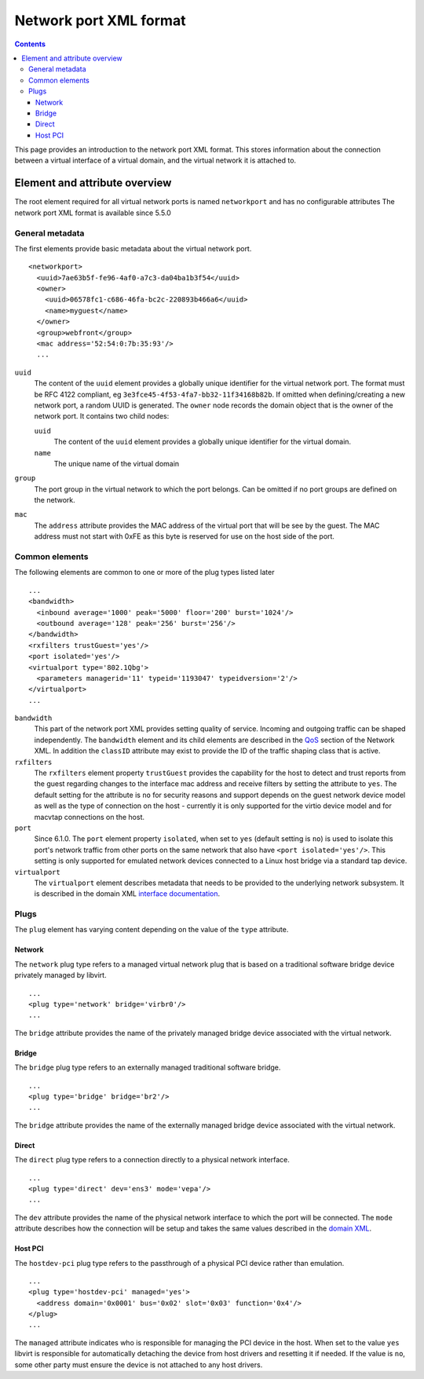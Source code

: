 .. role:: since

=======================
Network port XML format
=======================

.. contents::

This page provides an introduction to the network port XML format. This stores
information about the connection between a virtual interface of a virtual
domain, and the virtual network it is attached to.

Element and attribute overview
------------------------------

The root element required for all virtual network ports is named ``networkport``
and has no configurable attributes The network port XML format is available
:since:`since 5.5.0`

General metadata
~~~~~~~~~~~~~~~~

The first elements provide basic metadata about the virtual network port.

::

   <networkport>
     <uuid>7ae63b5f-fe96-4af0-a7c3-da04ba1b3f54</uuid>
     <owner>
       <uuid>06578fc1-c686-46fa-bc2c-220893b466a6</uuid>
       <name>myguest</name>
     </owner>
     <group>webfront</group>
     <mac address='52:54:0:7b:35:93'/>
     ...

``uuid``
   The content of the ``uuid`` element provides a globally unique identifier for
   the virtual network port. The format must be RFC 4122 compliant, eg
   ``3e3fce45-4f53-4fa7-bb32-11f34168b82b``. If omitted when defining/creating a
   new network port, a random UUID is generated.
   The ``owner`` node records the domain object that is the owner of the network
   port. It contains two child nodes:

   ``uuid``
      The content of the ``uuid`` element provides a globally unique identifier
      for the virtual domain.
   ``name``
      The unique name of the virtual domain
``group``
   The port group in the virtual network to which the port belongs. Can be
   omitted if no port groups are defined on the network.
``mac``
   The ``address`` attribute provides the MAC address of the virtual port that
   will be see by the guest. The MAC address must not start with 0xFE as this
   byte is reserved for use on the host side of the port.

Common elements
~~~~~~~~~~~~~~~

The following elements are common to one or more of the plug types listed later

::

     ...
     <bandwidth>
       <inbound average='1000' peak='5000' floor='200' burst='1024'/>
       <outbound average='128' peak='256' burst='256'/>
     </bandwidth>
     <rxfilters trustGuest='yes'/>
     <port isolated='yes'/>
     <virtualport type='802.1Qbg'>
       <parameters managerid='11' typeid='1193047' typeidversion='2'/>
     </virtualport>
     ...

``bandwidth``
   This part of the network port XML provides setting quality of service.
   Incoming and outgoing traffic can be shaped independently. The ``bandwidth``
   element and its child elements are described in the
   `QoS <formatnetwork.html#quality-of-service>`__ section of the Network XML. In
   addition the ``classID`` attribute may exist to provide the ID of the traffic
   shaping class that is active.
``rxfilters``
   The ``rxfilters`` element property ``trustGuest`` provides the capability for
   the host to detect and trust reports from the guest regarding changes to the
   interface mac address and receive filters by setting the attribute to
   ``yes``. The default setting for the attribute is ``no`` for security reasons
   and support depends on the guest network device model as well as the type of
   connection on the host - currently it is only supported for the virtio device
   model and for macvtap connections on the host.
``port``
   :since:`Since 6.1.0.` The ``port`` element property ``isolated``, when set to
   ``yes`` (default setting is ``no``) is used to isolate this port's network
   traffic from other ports on the same network that also have
   ``<port isolated='yes'/>``. This setting is only supported for emulated
   network devices connected to a Linux host bridge via a standard tap device.
``virtualport``
   The ``virtualport`` element describes metadata that needs to be provided to
   the underlying network subsystem. It is described in the domain XML
   `interface documentation <formatdomain.html#network-interfaces>`__.

Plugs
~~~~~

The ``plug`` element has varying content depending on the value of the ``type``
attribute.

Network
^^^^^^^

The ``network`` plug type refers to a managed virtual network plug that is based
on a traditional software bridge device privately managed by libvirt.

::

     ...
     <plug type='network' bridge='virbr0'/>
     ...

The ``bridge`` attribute provides the name of the privately managed bridge
device associated with the virtual network.

Bridge
^^^^^^

The ``bridge`` plug type refers to an externally managed traditional software
bridge.

::

     ...
     <plug type='bridge' bridge='br2'/>
     ...

The ``bridge`` attribute provides the name of the externally managed bridge
device associated with the virtual network.

Direct
^^^^^^

The ``direct`` plug type refers to a connection directly to a physical network
interface.

::

     ...
     <plug type='direct' dev='ens3' mode='vepa'/>
     ...

The ``dev`` attribute provides the name of the physical network interface to
which the port will be connected. The ``mode`` attribute describes how the
connection will be setup and takes the same values described in the `domain
XML <formatdomain.html#direct-attachment-to-physical-interface>`__.

Host PCI
^^^^^^^^

The ``hostdev-pci`` plug type refers to the passthrough of a physical PCI device
rather than emulation.

::

     ...
     <plug type='hostdev-pci' managed='yes'>
       <address domain='0x0001' bus='0x02' slot='0x03' function='0x4'/>
     </plug>
     ...

The ``managed`` attribute indicates who is responsible for managing the PCI
device in the host. When set to the value ``yes`` libvirt is responsible for
automatically detaching the device from host drivers and resetting it if needed.
If the value is ``no``, some other party must ensure the device is not attached
to any host drivers.
